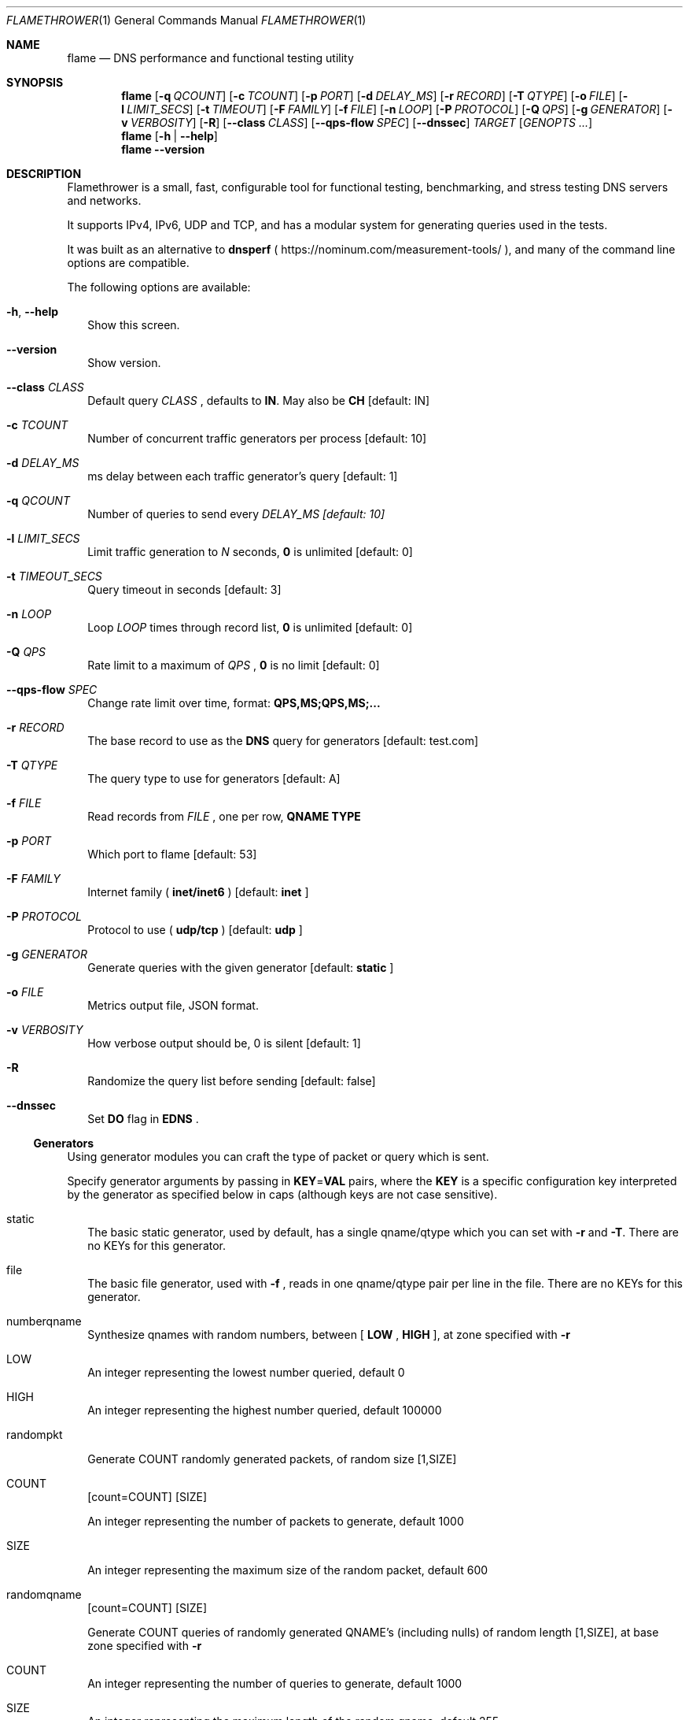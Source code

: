 .\" Copyright (c) 2017-2019 NSONE, Inc.
.\"
.\" (Unofficial) man page written by Pablo Carboni <pcarboni@gmail.com>
.\"
.\" All rights reserved.
.\"
.Dd January 27, 2019
.Dt FLAMETHROWER 1
.Os NSONE
.Sh NAME
.Nm flame
.Nd "DNS performance and functional testing utility"
.Sh SYNOPSIS
.Nm
.Op Fl q Ar QCOUNT
.Op Fl c Ar TCOUNT
.Op Fl p Ar PORT
.Op Fl d Ar DELAY_MS
.Op Fl r Ar RECORD
.Op Fl T Ar QTYPE
.Op Fl o Ar FILE
.Op Fl l Ar LIMIT_SECS
.Op Fl t Ar TIMEOUT
.Op Fl F Ar FAMILY
.Op Fl f Ar FILE
.Op Fl n Ar LOOP
.Op Fl P Ar PROTOCOL
.Op Fl Q Ar QPS
.Op Fl g Ar GENERATOR
.Op Fl v Ar VERBOSITY
.Op Fl R
.Op Fl Fl class Ar CLASS
.Op Fl Fl qps-flow Ar SPEC
.Op Fl Fl dnssec
.Ar TARGET
.Op Cm Ar GENOPTS ...
.Nm
.Op Fl h | Fl Fl help
.Nm
.Fl Fl version
.Sh DESCRIPTION
Flamethrower is a small, fast, configurable tool for functional testing,
benchmarking, and stress testing DNS servers and networks.
.Pp
It supports IPv4, IPv6, UDP and TCP, and has a modular system for
generating queries used in the tests.
.Pp
It was built as an alternative to
.Sy dnsperf
(
.Lk https://nominum.com/measurement-tools/
), and many of the command line options are compatible. 
.Pp
The following options are available:
.Bl -tag -width
.It Fl h , Fl Fl help
Show this screen.
.It Fl Fl version
Show version.
.It Fl Fl class Ar CLASS
Default query
.Ar CLASS
, defaults to
.Cm IN .
May also be
.Cm CH
[default: IN]
.It Fl c Ar TCOUNT
Number of concurrent traffic generators per process [default: 10]
.It Fl d Ar DELAY_MS
ms delay between each traffic generator's query [default: 1]
.It Fl q Ar QCOUNT
Number of queries to send every
.Ar DELAY_MS [default: 10]
.It Fl l Ar LIMIT_SECS
Limit traffic generation to
.Ar N
seconds,
.Cm 0
is unlimited [default: 0]
.It Fl t Ar TIMEOUT_SECS
Query timeout in seconds [default: 3]
.It Fl n Ar LOOP
Loop
.Ar LOOP
times through record list,
.Cm 0
is unlimited [default: 0]
.It Fl Q Ar QPS
Rate limit to a maximum of
.Ar QPS
,
.Cm 0
is no limit [default: 0]
.It Fl Fl qps-flow Ar SPEC
Change rate limit over time, format:
.Cm QPS,MS;QPS,MS;...
.It Fl r Ar RECORD
The base record to use as the
.Sy DNS
query for generators [default: test.com]
.It Fl T Ar QTYPE
The query type to use for generators [default: A]
.It Fl f Ar FILE
Read records from
.Ar FILE
, one per row,
.Sy QNAME TYPE
.It Fl p Ar PORT
Which port to flame [default: 53]
.It Fl F Ar FAMILY
Internet family (
.Cm inet/inet6
) [default:
.Cm inet
]
.It Fl P Ar PROTOCOL
Protocol to use (
.Cm udp/tcp
) [default:
.Cm udp
]
.It Fl g Ar GENERATOR
Generate queries with the given generator [default:
.Cm static
]
.It Fl o Ar FILE
Metrics output file, JSON format.
.It Fl v Ar VERBOSITY
How verbose output should be, 0 is silent [default: 1]
.It Fl R
Randomize the query list before sending [default: false]
.It Fl Fl dnssec
Set
.Sy DO
flag in
.Sy EDNS
\&.
.El
.Pp
.Ss Generators
.Bl -tag -width
Using generator modules you can craft the type of packet or query which is sent.
.Pp
Specify generator arguments by passing in
.Cm KEY Ns = Ns Cm VAL
pairs, where the
.Cm KEY
is a specific configuration key interpreted by the generator as specified
below in caps (although keys are not case sensitive).
.Pp
.It static
The basic static generator, used by default, has a single qname/qtype which you can set with
.Fl r
and
.Fl T Ns \&. There are no KEYs for this generator.
.It file
The basic file generator, used with
.Fl f
, reads in one qname/qtype pair per line in the file. There are no KEYs for this generator.
.It numberqname
Synthesize qnames with random numbers, between [
.Cm LOW
,
.Cm HIGH
], at zone specified with
.Fl r
.Pp
.It LOW
An integer representing the lowest number queried, default 0
.It HIGH
An integer representing the highest number queried, default 100000
.It randompkt
.Pp
Generate COUNT randomly generated packets, of random size [1,SIZE]
.Pp
.It COUNT
.Op count=COUNT
.Op SIZE
.Pp
An integer representing the number of packets to generate, default 1000
.It SIZE
.Pp
An integer representing the maximum size of the random packet, default 600
.Pp
.It randomqname
.Op count=COUNT
.Op SIZE
.Pp
Generate COUNT queries of randomly generated QNAME's (including nulls) of random length [1,SIZE], at base zone specified with
.Fl r
.Pp
.It COUNT
An integer representing the number of queries to generate, default 1000
.It SIZE
An integer representing the maximum length of the random qname, default 255
.Pp
.It randomlabel
.Op count=COUNT
.Op lblsize=LBLSIZE
.Op lblcount=LBLCOUNT 
.Pp
Generate COUNT queries in base zone, each with LBLCOUNT random labels of size [1,LBLSIZE]
.Pp
Use
.Fl r
to set the base zone to create the labels in. Queries will have a random QTYPE from the most popular set.
.Pp
.It COUNT
An integer representing the number of queries to generate, default 1000
.It LBLSIZE
An integer representing the maximum length of a single label, default 10
.It LBLCOUNT
An integer representing the maximum number of labels in the qname, default 5
.Pp
.El
.Ss Generator Example:
.Dl $ flame target.test.com -T ANY -g randomlabel lblsize=10 lblcount=4 count=1000
.Pp
.Sh EXAMPLES
Flame localhost port 53, UDP, maximum speed:
.Pp
.Dl $ flame localhost
.Pp
Flame target, port 5300, TCP:
.Pp
.Dl $ flame -p 5300 -P tcp target.test.com
.Pp
Flame target with random labels:
.Pp
.Dl $ flame target.test.com -g randomlabel lblsize=10 lblcount=4 count=1000
.Pp
.Sh SEE ALSO
.Xr dnsperf 1 ,
.Xr resperf 1
.Sh HISTORY
Initial release
.Pp
.Sh AUTHORS
.Pp
.An Shannon Weyrick (Twitter: @pheellix)
.An Jan Vcelak (Twitter: @fcelda)
.Pp
This unofficial man page implemented with
.Xr mdoc 7
was written by
.An Pablo Carboni Aq pcarboni@gmail.com .
.Sh BUGS
Please report them to Flamethrower's Github project page
.Lk https://github.com/DNS-OARC/flamethrower
.Pp
Please, also note that this man page needs to be polished.
.Pp

